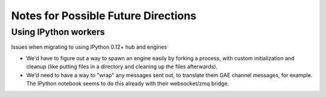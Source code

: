 ======================================
 Notes for Possible Future Directions
======================================

Using IPython workers
---------------------

Issues when migrating to using IPython 0.12+ hub and engines

* We'd have to figure out a way to spawn an engine easily by forking a process, with custom initialization and cleanup (like putting files in a directory and cleaning up the files afterwards).

* We'd need to have a way to "wrap" any messages sent out, to translate them GAE channel messages, for example.  The IPython notebook seems to do this already with their websocket/zmq bridge.



